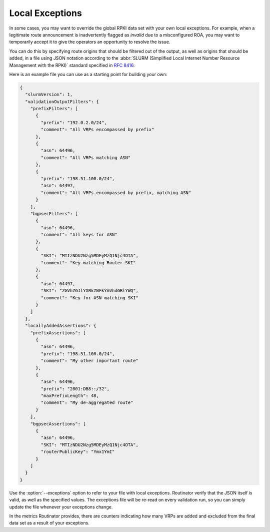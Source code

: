 Local Exceptions
================

In some cases, you may want to override the global RPKI data set with your
own local exceptions. For example, when a legitimate route announcement is
inadvertently flagged as *invalid* due to a misconfigured ROA, you may want
to temporarily accept it to give the operators an opportunity to resolve the
issue.

You can do this by specifying route origins that should be filtered out of
the output, as well as origins that should be added, in a file using JSON
notation according to the :abbr:`SLURM (Simplified Local Internet Number
Resource Management with the RPKI)` standard specified in :RFC:`8416`.

Here is an example file you can use as a starting point for building your
own:

.. code-block:: json

    {
      "slurmVersion": 1,
      "validationOutputFilters": {
        "prefixFilters": [
          {
            "prefix": "192.0.2.0/24",
            "comment": "All VRPs encompassed by prefix"
          },
          {
            "asn": 64496,
            "comment": "All VRPs matching ASN"
          },
          {
            "prefix": "198.51.100.0/24",
            "asn": 64497,
            "comment": "All VRPs encompassed by prefix, matching ASN"
          }
        ],
        "bgpsecFilters": [
          {
            "asn": 64496,
            "comment": "All keys for ASN"
          },
          {
            "SKI": "MTIzNDU2Nzg5MDEyMzQ1Njc4OTA",
            "comment": "Key matching Router SKI"
          },
          {
            "asn": 64497,
            "SKI": "ZGVhZGJlYXRkZWFkYmVhdGRlYWQ",
            "comment": "Key for ASN matching SKI"
          }
        ]
      },
      "locallyAddedAssertions": {
        "prefixAssertions": [
          {
            "asn": 64496,
            "prefix": "198.51.100.0/24",
            "comment": "My other important route"
          },
          {
            "asn": 64496,
            "prefix": "2001:DB8::/32",
            "maxPrefixLength": 48,
            "comment": "My de-aggregated route"
          }
        ],
        "bgpsecAssertions": [
          {
            "asn": 64496,
            "SKI": "MTIzNDU2Nzg5MDEyMzQ1Njc4OTA",
            "routerPublicKey": "Ymx1YmI"
          }
        ]
      }
    }

Use the :option:`--exceptions` option to refer to your file with local
exceptions. Routinator verify that the JSON itself is valid, as well as the
specified values. The exceptions file will be re-read on every validation
run, so you can simply update the file whenever your exceptions change. 

In the metrics Routinator provides, there are counters indicating how many
VRPs are added and excluded from the final data set as a result of your
exceptions. 